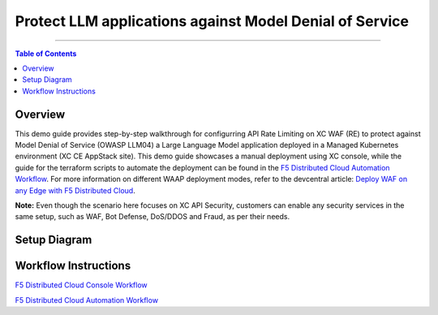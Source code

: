 Protect LLM applications against Model Denial of Service 
=============================


--------------

.. contents:: **Table of Contents**

Overview
#########

This demo guide provides step-by-step walkthrough for configurring API Rate Limiting on XC WAF (RE) to protect against Model Denial of Service (OWASP LLM04) a Large Language Model application deployed in a Managed Kubernetes environment (XC CE AppStack site). This demo guide showcases a manual deployment using XC console, while the guide for the terraform scripts to automate the deployment can be found in the `F5 Distributed Cloud Automation Workflow <./automation-demo-guide.rst>`__. For more information on different WAAP deployment modes, refer to the devcentral article: `Deploy WAF on any Edge with F5
Distributed Cloud <https://community.f5.com/t5/technical-articles/deploy-waf-on-any-edge-with-f5-distributed-cloud/ta-p/313079>`__.

**Note:** Even though the scenario here focuses on XC API Security, customers can enable any security services in the same setup, such as WAF, Bot Defense, DoS/DDOS and Fraud, as per their needs.

Setup Diagram
#############

.. figure:: assets/LLM_DoS_architecture.png

Workflow Instructions
######################

`F5 Distributed Cloud Console Workflow <./xc-console-demo-guide.rst>`__

`F5 Distributed Cloud Automation Workflow <./automation-demo-guide.rst>`__

